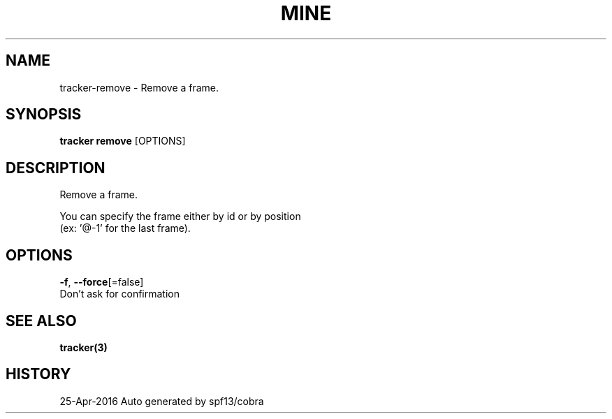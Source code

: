 .TH "MINE" "3" "Apr 2016" "Auto generated by spf13/cobra" "" 
.nh
.ad l


.SH NAME
.PP
tracker\-remove \- Remove a frame.


.SH SYNOPSIS
.PP
\fBtracker remove\fP [OPTIONS]


.SH DESCRIPTION
.PP
Remove a frame.

.PP
You can specify the frame either by id or by position
  (ex: '@\-1' for the last frame).


.SH OPTIONS
.PP
\fB\-f\fP, \fB\-\-force\fP[=false]
    Don't ask for confirmation


.SH SEE ALSO
.PP
\fBtracker(3)\fP


.SH HISTORY
.PP
25\-Apr\-2016 Auto generated by spf13/cobra
